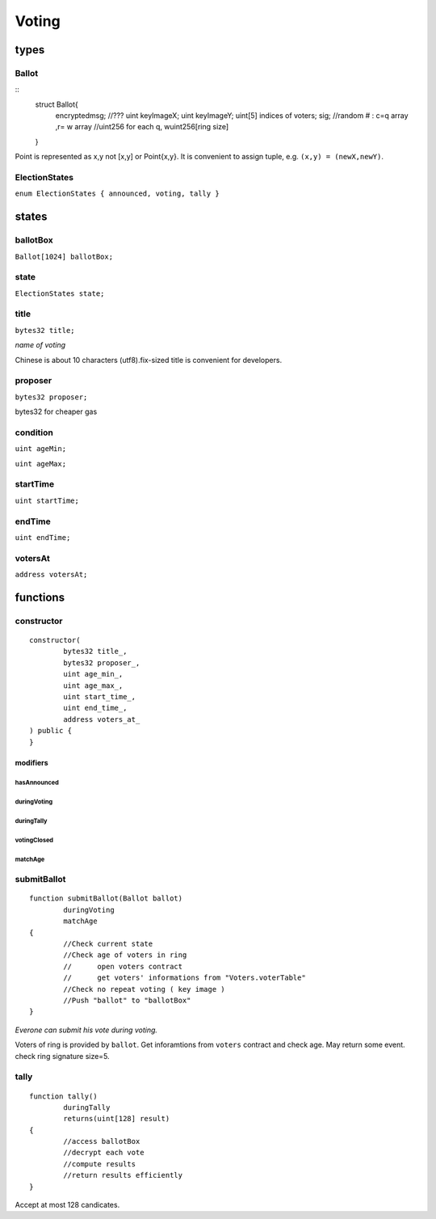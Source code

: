 Voting
======

.. _Types-of-Voting:

-----
types
-----

^^^^^^
Ballot
^^^^^^

::
	struct Ballot{
		encryptedmsg; //???
		uint keyImageX;
		uint keyImageY;
		uint[5] indices of voters;
		sig;
		//random # : c=q array ,r= w array 
		//uint256 for each q, wuint256[ring size]
	}
	
Point is represented as x,y not [x,y] or Point{x,y}. It is convenient to assign tuple, e.g. ``(x,y) = (newX,newY)``.


^^^^^^^^^^^^^^
ElectionStates
^^^^^^^^^^^^^^

``enum ElectionStates { announced, voting, tally }``

.. _States-of-Voting:

------
states
------

^^^^^^^^^
ballotBox
^^^^^^^^^

``Ballot[1024] ballotBox;``


^^^^^
state
^^^^^

``ElectionStates state;``

^^^^^
title
^^^^^

``bytes32 title;``

*name of voting*

Chinese is about 10 characters (utf8).fix-sized title is convenient for developers.


^^^^^^^^
proposer
^^^^^^^^

``bytes32 proposer;``

bytes32 for cheaper gas


^^^^^^^^^
condition
^^^^^^^^^

``uint ageMin;``

``uint ageMax;``


^^^^^^^^^
startTime
^^^^^^^^^

``uint startTime;``


^^^^^^^
endTime
^^^^^^^

``uint endTime;``


^^^^^^^^
votersAt
^^^^^^^^

``address votersAt;``

.. _Functions-of-Voting:

---------
functions
---------

^^^^^^^^^^^
constructor
^^^^^^^^^^^

::

	constructor(
		bytes32 title_,
		bytes32 proposer_,
		uint age_min_,
		uint age_max_,
		uint start_time_,
		uint end_time_,
		address voters_at_
	) public {
	}


modifiers
^^^^^^^^^

hasAnnounced
""""""""""""

duringVoting
""""""""""""

duringTally
"""""""""""

votingClosed
""""""""""""

matchAge
""""""""


^^^^^^^^^^^^
submitBallot
^^^^^^^^^^^^

::

	function submitBallot(Ballot ballot) 
		duringVoting 
		matchAge
	{
		//Check current state
		//Check age of voters in ring
		//	open voters contract
		//	get voters' informations from "Voters.voterTable"
		//Check no repeat voting ( key image )
		//Push "ballot" to "ballotBox"
	}

*Everone can submit his vote during voting.*

Voters of ring is provided by ``ballot``.
Get inforamtions from ``voters`` contract and check age.
May return some event.
check ring signature size=5.


^^^^^
tally
^^^^^

::

	function tally() 
		duringTally 
		returns(uint[128] result)
	{
		//access ballotBox
		//decrypt each vote
		//compute results
		//return results efficiently
	}

Accept at most 128 candicates.